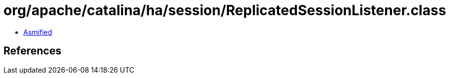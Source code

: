 = org/apache/catalina/ha/session/ReplicatedSessionListener.class

 - link:ReplicatedSessionListener-asmified.java[Asmified]

== References

